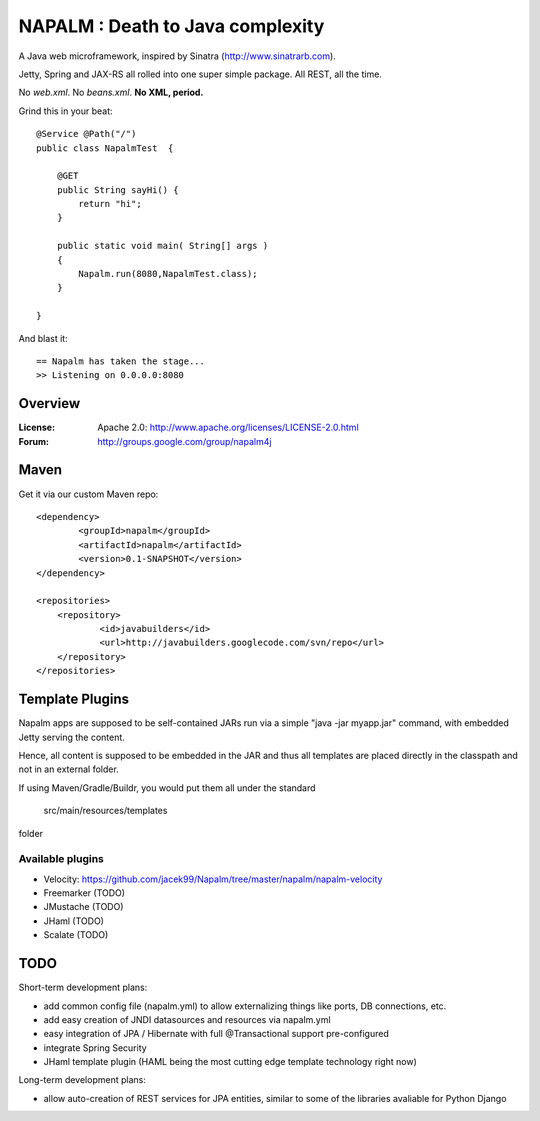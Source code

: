 =================================
NAPALM : Death to Java complexity
=================================

A Java web microframework, inspired by Sinatra (http://www.sinatrarb.com).

Jetty, Spring and JAX-RS all rolled into one super simple package.
All REST, all the time.

No *web.xml*. No *beans.xml*. **No XML, period.**

Grind this in your beat::
	
	@Service @Path("/") 
	public class NapalmTest  {

	    @GET
	    public String sayHi() {
	        return "hi";
	    }
	
	    public static void main( String[] args )
	    {
	        Napalm.run(8080,NapalmTest.class);
	    }
	    
	}
	
And blast it::

	== Napalm has taken the stage...
	>> Listening on 0.0.0.0:8080
	
Overview
========	
	
:License:
	Apache 2.0: http://www.apache.org/licenses/LICENSE-2.0.html	
	
:Forum:
	http://groups.google.com/group/napalm4j		
	
Maven
================

Get it via our custom Maven repo::	
	
    <dependency> 
            <groupId>napalm</groupId> 
            <artifactId>napalm</artifactId> 
            <version>0.1-SNAPSHOT</version> 
    </dependency>
    
    <repositories> 
        <repository> 
                <id>javabuilders</id> 
                <url>http://javabuilders.googlecode.com/svn/repo</url> 
        </repository> 
    </repositories>
     
Template Plugins
================
Napalm apps are supposed to be self-contained JARs run via a simple "java -jar myapp.jar" command,
with embedded Jetty serving the content.

Hence, all content is supposed to be embedded in the JAR and thus all templates are placed directly
in the classpath and not in an external folder.

If using Maven/Gradle/Buildr, you would put them all under the standard
	
	src/main/resources/templates
	
folder

Available plugins
^^^^^^^^^^^^^^^^^

* Velocity: https://github.com/jacek99/Napalm/tree/master/napalm/napalm-velocity
* Freemarker (TODO)
* JMustache (TODO)
* JHaml (TODO)
* Scalate (TODO)    

TODO
====

Short-term development plans:

* add common config file (napalm.yml) to allow externalizing things like ports, DB connections, etc.
* add easy creation of JNDI datasources and resources via napalm.yml
* easy integration of JPA / Hibernate with full @Transactional support pre-configured
* integrate Spring Security
* JHaml template plugin (HAML being the most cutting edge template technology right now)

Long-term development plans:

* allow auto-creation of REST services for JPA entities, similar to some of the libraries avaliable for Python Django

		
